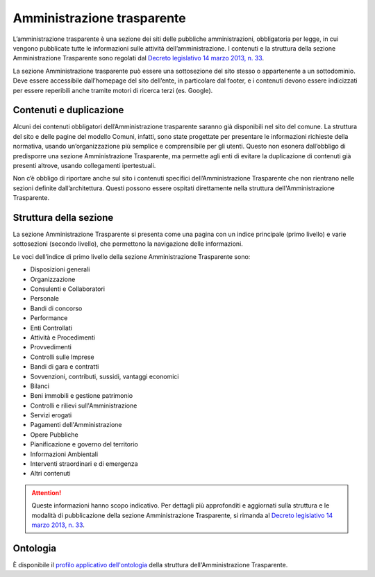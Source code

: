 Amministrazione trasparente
================================

L’amministrazione trasparente è una sezione dei siti delle pubbliche amministrazioni, obbligatoria per legge, in cui vengono pubblicate tutte le informazioni sulle attività dell’amministrazione. I contenuti e la struttura della sezione Amministrazione Trasparente sono regolati dal `Decreto legislativo 14 marzo 2013, n. 33 <https://www.normattiva.it/uri-res/N2Ls?urn:nir:stato:decreto.legislativo:2013-03-14;33!vig=>`_.

La sezione Amministrazione trasparente può essere una sottosezione del sito stesso o appartenente a un sottodominio. Deve essere accessibile dall’homepage del sito dell’ente, in particolare dal footer, e i contenuti devono essere indicizzati per essere reperibili anche tramite motori di ricerca terzi (es. Google).


Contenuti e duplicazione
-------------------------

Alcuni dei contenuti obbligatori dell’Amministrazione trasparente saranno già disponibili nel sito del comune. La struttura del sito e delle pagine del modello Comuni, infatti, sono state progettate per presentare le informazioni richieste della normativa, usando un’organizzazione più semplice e comprensibile per gli utenti. Questo non esonera dall’obbligo di predisporre una sezione Amministrazione Trasparente, ma permette agli enti di evitare la duplicazione di contenuti già presenti altrove, usando collegamenti ipertestuali. 

Non c’è obbligo di riportare anche sul sito i contenuti specifici dell’Amministrazione Trasparente che non rientrano nelle sezioni definite dall’architettura. Questi possono essere ospitati direttamente nella struttura dell'Amministrazione Trasparente.


Struttura della sezione
--------------------------

La sezione Amministrazione Trasparente si presenta come una pagina con un indice principale (primo livello) e varie sottosezioni (secondo livello), che permettono la navigazione delle informazioni.

Le voci dell’indice di primo livello della sezione Amministrazione Trasparente sono:

- Disposizioni generali
- Organizzazione
- Consulenti e Collaboratori
- Personale
- Bandi di concorso
- Performance
- Enti Controllati
- Attività e Procedimenti
- Provvedimenti
- Controlli sulle Imprese
- Bandi di gara e contratti
- Sovvenzioni, contributi, sussidi, vantaggi economici
- Bilanci
- Beni immobili e gestione patrimonio
- Controlli e rilievi sull'Amministrazione
- Servizi erogati
- Pagamenti dell'Amministrazione
- Opere Pubbliche
- Pianificazione e governo del territorio
- Informazioni Ambientali
- Interventi straordinari e di emergenza
- Altri contenuti

.. attention::
  Queste informazioni hanno scopo indicativo. Per dettagli più approfonditi e aggiornati sulla struttura e le modalità di pubblicazione della sezione Amministrazione Trasparente, si rimanda al `Decreto legislativo 14 marzo 2013, n. 33 <https://www.normattiva.it/uri-res/N2Ls?urn:nir:stato:decreto.legislativo:2013-03-14;33!vig=>`_.

Ontologia
----------
È disponibile il `profilo applicativo dell'ontologia <https://ontopia-lode.agid.gov.it/lode/extract?url=https://w3id.org/italia/onto/Transparency>`_ della struttura dell'Amministrazione Trasparente.
